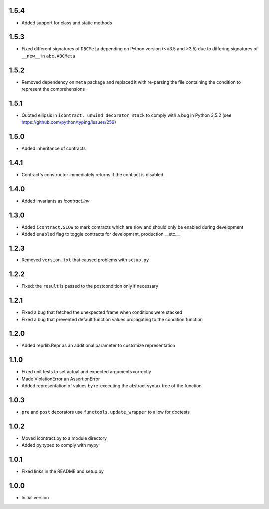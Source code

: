 1.5.4
=====
* Added support for class and static methods

1.5.3
=====
* Fixed different signatures of ``DBCMeta`` depending on Python version (<=3.5 and >3.5) due to differing signatures
  of ``__new__`` in ``abc.ABCMeta``

1.5.2
=====
* Removed dependency on ``meta`` package and replaced it with re-parsing the file containing the condition
  to represent the comprehensions

1.5.1
=====
* Quoted ellipsis in ``icontract._unwind_decorator_stack`` to comply with a bug
  in Python 3.5.2 (see https://github.com/python/typing/issues/259)

1.5.0
=====
* Added inheritance of contracts

1.4.1
=====
* Contract's constructor immediately returns if the contract is disabled.

1.4.0
=====
* Added invariants as `icontract.inv`

1.3.0
=====
* Added ``icontract.SLOW`` to mark contracts which are slow and should only be
  enabled during development
* Added ``enabled`` flag to toggle contracts for development, production __etc.__

1.2.3
=====
* Removed ``version.txt`` that caused problems with ``setup.py``

1.2.2
=====
* Fixed: the ``result`` is passed to the postcondition only if necessary

1.2.1
=====
* Fixed a bug that fetched the unexpected frame when conditions were stacked
* Fixed a bug that prevented default function values propagating to the condition function

1.2.0
=====
* Added reprlib.Repr as an additional parameter to customize representation

1.1.0
=====
* Fixed unit tests to set actual and expected arguments correctly
* Made ViolationError an AssertionError
* Added representation of values by re-executing the abstract syntax tree of the function

1.0.3
=====
* ``pre`` and ``post`` decorators use ``functools.update_wrapper`` to allow for doctests

1.0.2
=====
* Moved icontract.py to a module directory
* Added py.typed to comply with mypy

1.0.1
=====
* Fixed links in the README and setup.py

1.0.0
=====
* Initial version
